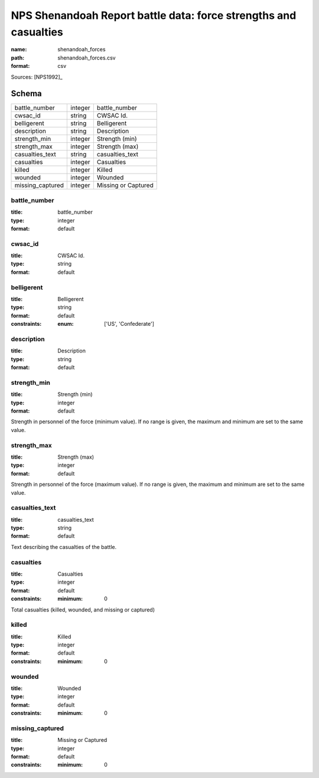 #################################################################
NPS Shenandoah Report battle data: force strengths and casualties
#################################################################

:name: shenandoah_forces
:path: shenandoah_forces.csv
:format: csv



Sources: [NPS1992]_


Schema
======



================  =======  ===================
battle_number     integer  battle_number
cwsac_id          string   CWSAC Id.
belligerent       string   Belligerent
description       string   Description
strength_min      integer  Strength (min)
strength_max      integer  Strength (max)
casualties_text   string   casualties_text
casualties        integer  Casualties
killed            integer  Killed
wounded           integer  Wounded
missing_captured  integer  Missing or Captured
================  =======  ===================

battle_number
-------------

:title: battle_number
:type: integer
:format: default





       
cwsac_id
--------

:title: CWSAC Id.
:type: string
:format: default





       
belligerent
-----------

:title: Belligerent
:type: string
:format: default
:constraints:
    :enum: ['US', 'Confederate']
    




       
description
-----------

:title: Description
:type: string
:format: default





       
strength_min
------------

:title: Strength (min)
:type: integer
:format: default


Strength in personnel of the force (minimum value).
If no range is given, the maximum and minimum are set to the same value.


       
strength_max
------------

:title: Strength (max)
:type: integer
:format: default


Strength in personnel of the force (maximum value).
If no range is given, the maximum and minimum are set to the same value.


       
casualties_text
---------------

:title: casualties_text
:type: string
:format: default


Text describing the casualties of the battle.


       
casualties
----------

:title: Casualties
:type: integer
:format: default
:constraints:
    :minimum: 0
    

Total casualties (killed, wounded, and missing or captured)


       
killed
------

:title: Killed
:type: integer
:format: default
:constraints:
    :minimum: 0
    




       
wounded
-------

:title: Wounded
:type: integer
:format: default
:constraints:
    :minimum: 0
    




       
missing_captured
----------------

:title: Missing or Captured
:type: integer
:format: default
:constraints:
    :minimum: 0
    




       


